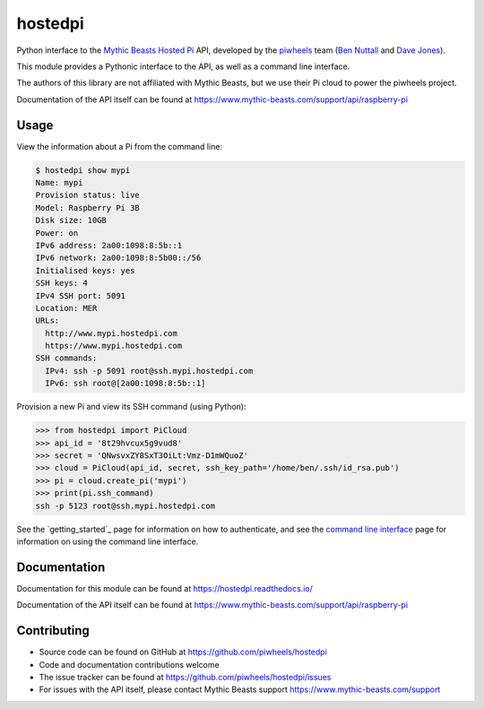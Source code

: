 ========
hostedpi
========

Python interface to the `Mythic Beasts Hosted Pi`_ API, developed by the
`piwheels`_ team (`Ben Nuttall`_ and `Dave Jones`_).

.. _Mythic Beasts Hosted Pi: https://www.mythic-beasts.com/order/rpi
.. _piwheels: https://www.piwheels.org/
.. _Ben Nuttall: https://twitter.com/ben_nuttall
.. _Dave Jones: https://twitter.com/waveform80

This module provides a Pythonic interface to the API, as well as a command line
interface.

The authors of this library are not affiliated with Mythic Beasts, but we use
their Pi cloud to power the piwheels project.

Documentation of the API itself can be found at
https://www.mythic-beasts.com/support/api/raspberry-pi

Usage
=====

View the information about a Pi from the command line:

.. code-block:: console

    $ hostedpi show mypi
    Name: mypi
    Provision status: live
    Model: Raspberry Pi 3B
    Disk size: 10GB
    Power: on
    IPv6 address: 2a00:1098:8:5b::1
    IPv6 network: 2a00:1098:8:5b00::/56
    Initialised keys: yes
    SSH keys: 4
    IPv4 SSH port: 5091
    Location: MER
    URLs:
      http://www.mypi.hostedpi.com
      https://www.mypi.hostedpi.com
    SSH commands:
      IPv4: ssh -p 5091 root@ssh.mypi.hostedpi.com
      IPv6: ssh root@[2a00:1098:8:5b::1]

Provision a new Pi and view its SSH command (using Python):

.. code-block:: pycon

    >>> from hostedpi import PiCloud
    >>> api_id = '8t29hvcux5g9vud8'
    >>> secret = 'QNwsvxZY8SxT3OiLt:Vmz-D1mWQuoZ'
    >>> cloud = PiCloud(api_id, secret, ssh_key_path='/home/ben/.ssh/id_rsa.pub')
    >>> pi = cloud.create_pi('mypi')
    >>> print(pi.ssh_command)
    ssh -p 5123 root@ssh.mypi.hostedpi.com

See the `getting_started`_ page for information on how to authenticate, and
see the `command line interface`_ page for information on using the command line
interface.

.. _getting started: https://hostedpi.readthedocs.io/en/latest/getting_started.html
.. _command line interface: https://hostedpi.readthedocs.io/en/latest/cli.html

Documentation
=============

Documentation for this module can be found at https://hostedpi.readthedocs.io/

Documentation of the API itself can be found at
https://www.mythic-beasts.com/support/api/raspberry-pi

Contributing
============

* Source code can be found on GitHub at https://github.com/piwheels/hostedpi
* Code and documentation contributions welcome
* The issue tracker can be found at https://github.com/piwheels/hostedpi/issues
* For issues with the API itself, please contact Mythic Beasts support
  https://www.mythic-beasts.com/support
